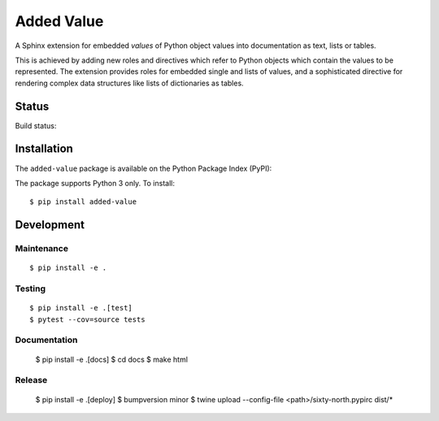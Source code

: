 ===========
Added Value
===========

A Sphinx extension for embedded *values* of Python object values into documentation as text, lists
or tables.

This is achieved by adding new roles and directives which refer to Python objects which contain
the values to be represented. The extension provides roles for embedded single and lists of values,
and a sophisticated directive for rendering complex data structures like lists of dictionaries as
tables.


Status
======

Build status:

.. image:: https://travis-ci.org/sixty-north/added-value.svg?branch=master
    :target: https://travis-ci.org/sixty-north/added-value

.. image:: https://readthedocs.org/projects/added-value/badge/?version=latest
    :target: http://segpy.readthedocs.org/en/latest/?badge=latest
    :alt: Documentation Status

.. image:: https://coveralls.io/repos/github/sixty-north/added-value/badge.svg?branch=master
    :target: https://coveralls.io/github/sixty-north/added-value?branch=master



Installation
============

The ``added-value`` package is available on the Python Package Index (PyPI):

.. image:: https://badge.fury.io/py/added-value.svg
    :target: https://badge.fury.io/py/added-value

The package supports Python 3 only. To install::

  $ pip install added-value



Development
===========

Maintenance
-----------

::

  $ pip install -e .



Testing
-------

::

  $ pip install -e .[test]
  $ pytest --cov=source tests


Documentation
-------------

  $ pip install -e .[docs]
  $ cd docs
  $ make html


Release
-------

  $ pip install -e .[deploy]
  $ bumpversion minor
  $ twine upload --config-file <path>/sixty-north.pypirc dist/*
